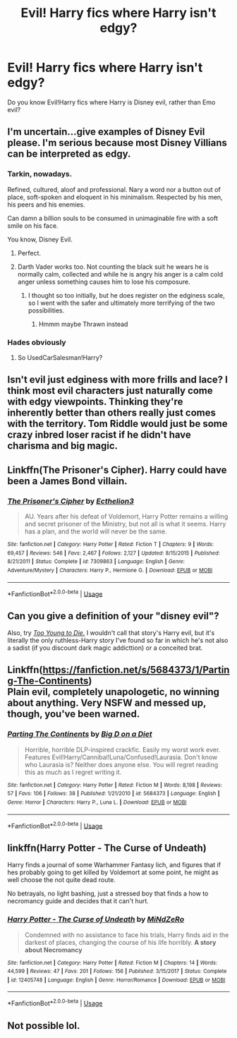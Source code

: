 #+TITLE: Evil! Harry fics where Harry isn't edgy?

* Evil! Harry fics where Harry isn't edgy?
:PROPERTIES:
:Score: 15
:DateUnix: 1544834942.0
:DateShort: 2018-Dec-15
:FlairText: Request
:END:
Do you know Evil!Harry fics where Harry is Disney evil, rather than Emo evil?


** I'm uncertain...give examples of Disney Evil please. I'm serious because most Disney Villians can be interpreted as edgy.
:PROPERTIES:
:Author: HalpMe100
:Score: 9
:DateUnix: 1544837220.0
:DateShort: 2018-Dec-15
:END:

*** Tarkin, nowadays.

Refined, cultured, aloof and professional. Nary a word nor a button out of place, soft-spoken and eloquent in his minimalism. Respected by his men, his peers and his enemies.

Can damn a billion souls to be consumed in unimaginable fire with a soft smile on his face.

You know, Disney Evil.
:PROPERTIES:
:Author: darklooshkin
:Score: 22
:DateUnix: 1544886065.0
:DateShort: 2018-Dec-15
:END:

**** Perfect.
:PROPERTIES:
:Author: It-Was-Blood
:Score: 2
:DateUnix: 1544892296.0
:DateShort: 2018-Dec-15
:END:


**** Darth Vader works too. Not counting the black suit he wears he is normally calm, collected and while he is angry his anger is a calm cold anger unless something causes him to lose his composure.
:PROPERTIES:
:Author: flingerdinger
:Score: 2
:DateUnix: 1545007666.0
:DateShort: 2018-Dec-17
:END:

***** I thought so too initially, but he does register on the edginess scale, so I went with the safer and ultimately more terrifying of the two possibilities.
:PROPERTIES:
:Author: darklooshkin
:Score: 1
:DateUnix: 1545007967.0
:DateShort: 2018-Dec-17
:END:

****** Hmmm maybe Thrawn instead
:PROPERTIES:
:Author: flingerdinger
:Score: 2
:DateUnix: 1545008021.0
:DateShort: 2018-Dec-17
:END:


*** Hades obviously
:PROPERTIES:
:Author: emotionalhaircut
:Score: 10
:DateUnix: 1544839607.0
:DateShort: 2018-Dec-15
:END:

**** So UsedCarSalesman!Harry?
:PROPERTIES:
:Author: darkpothead
:Score: 5
:DateUnix: 1544951365.0
:DateShort: 2018-Dec-16
:END:


** Isn't evil just edginess with more frills and lace? I think most evil characters just naturally come with edgy viewpoints. Thinking they're inherently better than others really just comes with the territory. Tom Riddle would just be some crazy inbred loser racist if he didn't have charisma and big magic.
:PROPERTIES:
:Author: PterodactylFunk
:Score: 20
:DateUnix: 1544837659.0
:DateShort: 2018-Dec-15
:END:


** Linkffn(The Prisoner's Cipher). Harry could have been a James Bond villain.
:PROPERTIES:
:Author: XeshTrill
:Score: 4
:DateUnix: 1544838029.0
:DateShort: 2018-Dec-15
:END:

*** [[https://www.fanfiction.net/s/7309863/1/][*/The Prisoner's Cipher/*]] by [[https://www.fanfiction.net/u/1007770/Ecthelion3][/Ecthelion3/]]

#+begin_quote
  AU. Years after his defeat of Voldemort, Harry Potter remains a willing and secret prisoner of the Ministry, but not all is what it seems. Harry has a plan, and the world will never be the same.
#+end_quote

^{/Site/:} ^{fanfiction.net} ^{*|*} ^{/Category/:} ^{Harry} ^{Potter} ^{*|*} ^{/Rated/:} ^{Fiction} ^{T} ^{*|*} ^{/Chapters/:} ^{9} ^{*|*} ^{/Words/:} ^{69,457} ^{*|*} ^{/Reviews/:} ^{546} ^{*|*} ^{/Favs/:} ^{2,467} ^{*|*} ^{/Follows/:} ^{2,127} ^{*|*} ^{/Updated/:} ^{8/15/2015} ^{*|*} ^{/Published/:} ^{8/21/2011} ^{*|*} ^{/Status/:} ^{Complete} ^{*|*} ^{/id/:} ^{7309863} ^{*|*} ^{/Language/:} ^{English} ^{*|*} ^{/Genre/:} ^{Adventure/Mystery} ^{*|*} ^{/Characters/:} ^{Harry} ^{P.,} ^{Hermione} ^{G.} ^{*|*} ^{/Download/:} ^{[[http://www.ff2ebook.com/old/ffn-bot/index.php?id=7309863&source=ff&filetype=epub][EPUB]]} ^{or} ^{[[http://www.ff2ebook.com/old/ffn-bot/index.php?id=7309863&source=ff&filetype=mobi][MOBI]]}

--------------

*FanfictionBot*^{2.0.0-beta} | [[https://github.com/tusing/reddit-ffn-bot/wiki/Usage][Usage]]
:PROPERTIES:
:Author: FanfictionBot
:Score: 1
:DateUnix: 1544838038.0
:DateShort: 2018-Dec-15
:END:


** Can you give a definition of your "disney evil"?

Also, try [[https://www.fanfiction.net/s/9057950/1/Too-Young-to-Die][/Too Young to Die./]] I wouldn't call that story's Harry evil, but it's literally the only ruthless-Harry story I've found so far in which he's not also a sadist (if you discount dark magic addicttion) or a conceited brat.
:PROPERTIES:
:Author: NewDarkAgesAhead
:Score: 2
:DateUnix: 1544851941.0
:DateShort: 2018-Dec-15
:END:


** Linkffn([[https://fanfiction.net/s/5684373/1/Parting-The-Continents]])\\
Plain evil, completely unapologetic, no winning about anything. Very NSFW and messed up, though, you've been warned.
:PROPERTIES:
:Author: AnIndividualist
:Score: 1
:DateUnix: 1544900140.0
:DateShort: 2018-Dec-15
:END:

*** [[https://www.fanfiction.net/s/5684373/1/][*/Parting The Continents/*]] by [[https://www.fanfiction.net/u/559963/Big-D-on-a-Diet][/Big D on a Diet/]]

#+begin_quote
  Horrible, horrible DLP-inspired crackfic. Easily my worst work ever. Features Evil!Harry/Cannibal!Luna/Confused!Laurasia. Don't know who Laurasia is? Neither does anyone else. You will regret reading this as much as I regret writing it.
#+end_quote

^{/Site/:} ^{fanfiction.net} ^{*|*} ^{/Category/:} ^{Harry} ^{Potter} ^{*|*} ^{/Rated/:} ^{Fiction} ^{M} ^{*|*} ^{/Words/:} ^{8,198} ^{*|*} ^{/Reviews/:} ^{57} ^{*|*} ^{/Favs/:} ^{106} ^{*|*} ^{/Follows/:} ^{38} ^{*|*} ^{/Published/:} ^{1/21/2010} ^{*|*} ^{/id/:} ^{5684373} ^{*|*} ^{/Language/:} ^{English} ^{*|*} ^{/Genre/:} ^{Horror} ^{*|*} ^{/Characters/:} ^{Harry} ^{P.,} ^{Luna} ^{L.} ^{*|*} ^{/Download/:} ^{[[http://www.ff2ebook.com/old/ffn-bot/index.php?id=5684373&source=ff&filetype=epub][EPUB]]} ^{or} ^{[[http://www.ff2ebook.com/old/ffn-bot/index.php?id=5684373&source=ff&filetype=mobi][MOBI]]}

--------------

*FanfictionBot*^{2.0.0-beta} | [[https://github.com/tusing/reddit-ffn-bot/wiki/Usage][Usage]]
:PROPERTIES:
:Author: FanfictionBot
:Score: 1
:DateUnix: 1544900153.0
:DateShort: 2018-Dec-15
:END:


** linkffn(Harry Potter - The Curse of Undeath)

Harry finds a journal of some Warhammer Fantasy lich, and figures that if hes probably going to get killed by Voldemort at some point, he might as well choose the not quite dead route.

No betrayals, no light bashing, just a stressed boy that finds a how to necromancy guide and decides that it can't hurt.
:PROPERTIES:
:Author: Triflez
:Score: 1
:DateUnix: 1544912806.0
:DateShort: 2018-Dec-16
:END:

*** [[https://www.fanfiction.net/s/12405748/1/][*/Harry Potter - The Curse of Undeath/*]] by [[https://www.fanfiction.net/u/2392619/MiNdZeRo][/MiNdZeRo/]]

#+begin_quote
  Condemned with no assistance to face his trials, Harry finds aid in the darkest of places, changing the course of his life horribly. ***A story about Necromancy***
#+end_quote

^{/Site/:} ^{fanfiction.net} ^{*|*} ^{/Category/:} ^{Harry} ^{Potter} ^{*|*} ^{/Rated/:} ^{Fiction} ^{M} ^{*|*} ^{/Chapters/:} ^{14} ^{*|*} ^{/Words/:} ^{44,599} ^{*|*} ^{/Reviews/:} ^{47} ^{*|*} ^{/Favs/:} ^{201} ^{*|*} ^{/Follows/:} ^{156} ^{*|*} ^{/Published/:} ^{3/15/2017} ^{*|*} ^{/Status/:} ^{Complete} ^{*|*} ^{/id/:} ^{12405748} ^{*|*} ^{/Language/:} ^{English} ^{*|*} ^{/Genre/:} ^{Horror/Romance} ^{*|*} ^{/Download/:} ^{[[http://www.ff2ebook.com/old/ffn-bot/index.php?id=12405748&source=ff&filetype=epub][EPUB]]} ^{or} ^{[[http://www.ff2ebook.com/old/ffn-bot/index.php?id=12405748&source=ff&filetype=mobi][MOBI]]}

--------------

*FanfictionBot*^{2.0.0-beta} | [[https://github.com/tusing/reddit-ffn-bot/wiki/Usage][Usage]]
:PROPERTIES:
:Author: FanfictionBot
:Score: 1
:DateUnix: 1544912825.0
:DateShort: 2018-Dec-16
:END:


** Not possible lol.
:PROPERTIES:
:Score: -1
:DateUnix: 1544835934.0
:DateShort: 2018-Dec-15
:END:
